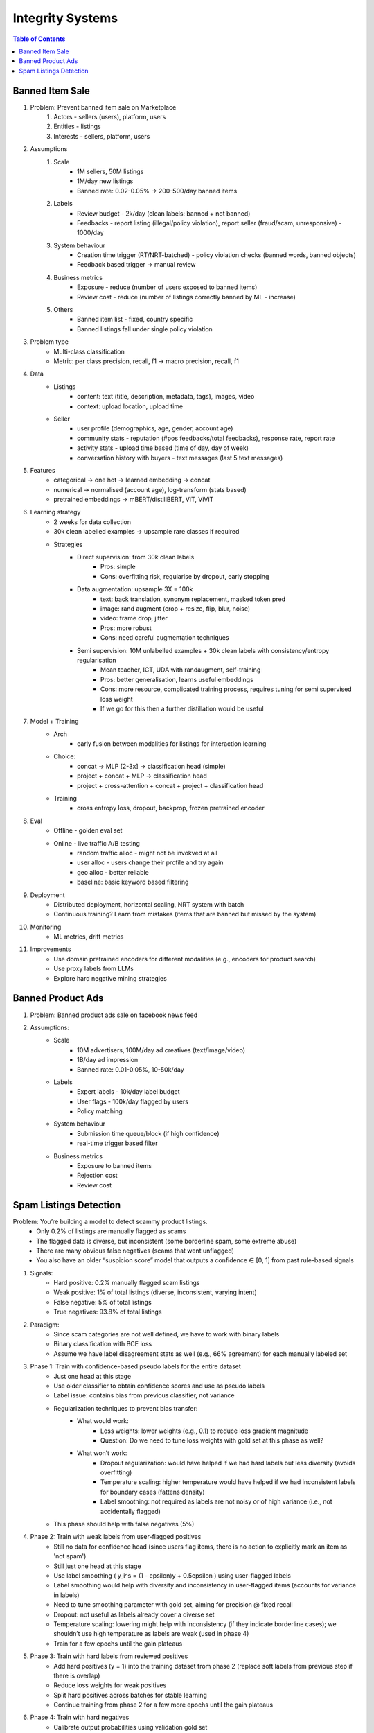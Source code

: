 ###########################################################################
Integrity Systems
###########################################################################
.. contents:: Table of Contents
	:depth: 2
	:local:
	:backlinks: none

***************************************************************************
Banned Item Sale
***************************************************************************
#. Problem: Prevent banned item sale on Marketplace
	#. Actors - sellers (users), platform, users
	#. Entities - listings
	#. Interests - sellers, platform, users
#. Assumptions
	#. Scale
		- 1M sellers, 50M listings
		- 1M/day new listings
		- Banned rate: 0.02-0.05% -> 200-500/day banned items
	#. Labels
		- Review budget - 2k/day (clean labels: banned + not banned)
		- Feedbacks - report listing (illegal/policy violation), report seller (fraud/scam, unresponsive) - 1000/day
	#. System behaviour
		- Creation time trigger (RT/NRT-batched) - policy violation checks (banned words, banned objects)
		- Feedback based trigger -> manual review
	#. Business metrics
		- Exposure - reduce (number of users exposed to banned items)
		- Review cost - reduce (number of listings correctly banned by ML - increase)
	#. Others
		- Banned item list - fixed, country specific
		- Banned listings fall under single policy violation
#. Problem type
	- Multi-class classification
	- Metric: per class precision, recall, f1 -> macro precision, recall, f1
#. Data
	- Listings 
		- content: text (title, description, metadata, tags), images, video
		- context: upload location, upload time
	- Seller 
		- user profile (demographics, age, gender, account age)
		- community stats - reputation (#pos feedbacks/total feedbacks), response rate, report rate
		- activity stats - upload time based (time of day, day of week)
		- conversation history with buyers - text messages (last 5 text messages)
#. Features
	- categorical -> one hot -> learned embedding -> concat
	- numerical -> normalised (account age), log-transform (stats based)
	- pretrained embeddings -> mBERT/distillBERT, ViT, ViViT
#. Learning strategy
	- 2 weeks for data collection
	- 30k clean labelled examples -> upsample rare classes if required
	- Strategies
		- Direct supervision: from 30k clean labels
			- Pros: simple
			- Cons: overfitting risk, regularise by dropout, early stopping
		- Data augmentation: upsample 3X = 100k
			- text: back translation, synonym replacement, masked token pred
			- image: rand augment (crop + resize, flip, blur, noise)
			- video: frame drop, jitter
			- Pros: more robust
			- Cons: need careful augmentation techniques
		- Semi supervision: 10M unlabelled examples + 30k clean labels with consistency/entropy regularisation
			- Mean teacher, ICT, UDA with randaugment, self-training
			- Pros: better generalisation, learns useful embeddings
			- Cons: more resource, complicated training process, requires tuning for semi supervised loss weight
			- If we go for this then a further distillation would be useful
#. Model + Training
	- Arch
		- early fusion between modalities for listings for interaction learning
	- Choice:
		- concat -> MLP [2-3x] -> classification head (simple)
		- project + concat + MLP -> classification head
		- project + cross-attention + concat + project + classification head
	- Training
		- cross entropy loss, dropout, backprop, frozen pretrained encoder
#. Eval
	- Offline - golden eval set
	- Online - live traffic A/B testing
		- random traffic alloc - might not be invokved at all
		- user alloc - users change their profile and try again
		- geo alloc - better reliable
		- baseline: basic keyword based filtering
#. Deployment
	- Distributed deployment, horizontal scaling, NRT system with batch
	- Continuous training? Learn from mistakes (items that are banned but missed by the system)
#. Monitoring
	- ML metrics, drift metrics
#. Improvements
	- Use domain pretrained encoders for different modalities (e.g., encoders for product search)
	- Use proxy labels from LLMs
	- Explore hard negative mining strategies

***************************************************************************
Banned Product Ads
***************************************************************************
#. Problem: Banned product ads sale on facebook news feed
#. Assumptions:
	- Scale 
		- 10M advertisers, 100M/day ad creatives (text/image/video)
		- 1B/day ad impression
		- Banned rate: 0.01-0.05%, 10-50k/day
	- Labels
		- Expert labels - 10k/day label budget
		- User flags - 100k/day flagged by users
		- Policy matching
	- System behaviour
		- Submission time queue/block (if high confidence)
		- real-time trigger based filter
	- Business metrics
		- Exposure to banned items
		- Rejection cost
		- Review cost

***************************************************************************
Spam Listings Detection
***************************************************************************
Problem: You’re building a model to detect scammy product listings.
    - Only 0.2% of listings are manually flagged as scams
    - The flagged data is diverse, but inconsistent (some borderline spam, some extreme abuse)
    - There are many obvious false negatives (scams that went unflagged)
    - You also have an older “suspicion score” model that outputs a confidence ∈ [0, 1] from past rule-based signals

#. Signals:  
	- Hard positive: 0.2% manually flagged scam listings  
	- Weak positive: 1% of total listings (diverse, inconsistent, varying intent)  
	- False negative: 5% of total listings  
	- True negatives: 93.8% of total listings  
#. Paradigm:  
	- Since scam categories are not well defined, we have to work with binary labels  
	- Binary classification with BCE loss  
	- Assume we have label disagreement stats as well (e.g., 66% agreement) for each manually labeled set  
#. Phase 1: Train with confidence-based pseudo labels for the entire dataset  
	- Just one head at this stage  
	- Use older classifier to obtain confidence scores and use as pseudo labels  
	- Label issue: contains bias from previous classifier, not variance  
	- Regularization techniques to prevent bias transfer:  
		- What would work:  
			- Loss weights: lower weights (e.g., 0.1) to reduce loss gradient magnitude  
			- Question: Do we need to tune loss weights with gold set at this phase as well?  
		- What won’t work:  
			- Dropout regularization: would have helped if we had hard labels but less diversity (avoids overfitting)  
			- Temperature scaling: higher temperature would have helped if we had inconsistent labels for boundary cases (fattens density)  
			- Label smoothing: not required as labels are not noisy or of high variance (i.e., not accidentally flagged)  
	- This phase should help with false negatives (5%)  
#. Phase 2: Train with weak labels from user-flagged positives  
	- Still no data for confidence head (since users flag items, there is no action to explicitly mark an item as 'not spam')  
	- Still just one head at this stage  
	- Use label smoothing \( y_i^s = (1 - \epsilon)y + 0.5\epsilon \) using user-flagged labels  
	- Label smoothing would help with diversity and inconsistency in user-flagged items (accounts for variance in labels)  
	- Need to tune smoothing parameter with gold set, aiming for precision @ fixed recall  
	- Dropout: not useful as labels already cover a diverse set  
	- Temperature scaling: lowering might help with inconsistency (if they indicate borderline cases); we shouldn’t use high temperature as labels are weak (used in phase 4)  
	- Train for a few epochs until the gain plateaus  
#. Phase 3: Train with hard labels from reviewed positives  
	- Add hard positives (y = 1) into the training dataset from phase 2 (replace soft labels from previous step if there is overlap)  
	- Reduce loss weights for weak positives  
	- Split hard positives across batches for stable learning  
	- Continue training from phase 2 for a few more epochs until the gain plateaus  
#. Phase 4: Train with hard negatives  
	- Calibrate output probabilities using validation gold set  
	- Tune threshold for recall @ fixed precision  
	- Run inference on reviewed set to find high-confidence false negatives  
	- Reshuffle batch to include both hard positives and hard negatives in each batch  
	- Train with higher temperature; post-training, redo calibration and threshold tuning  
#. Phase 5: Add confidence head  
	- Add confidence head, freeze everything else  
	- Use true disagreement labels for reviewed items  
	- To obtain proxy labels for the rest, run inference with three different dropout setups on the training set  
	- Use calibrated threshold to find positive and negative predictions; use voting to obtain disagreement score  
	- Assign higher loss weight to actual disagreement score, lower loss weight to proxy disagreement score  
	- Train until convergence  
	- Calibrate disagreement head with gold set  
	- Tune disagreement threshold for recall @ fixed precision for manual trigger  
